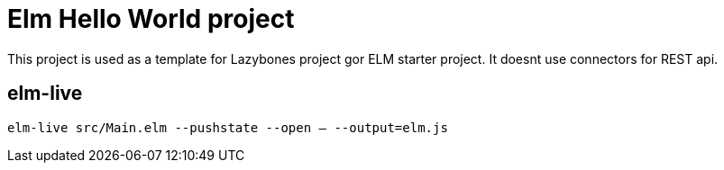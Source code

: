 = Elm Hello World project

This project is used as a template for Lazybones project gor ELM starter project.
It doesnt use connectors for REST api.

== elm-live
`elm-live src/Main.elm --pushstate --open -- --output=elm.js`